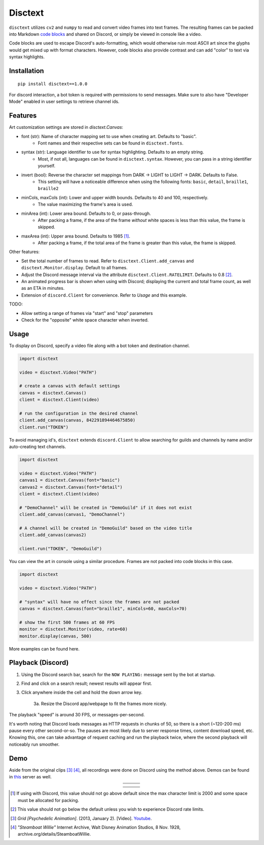 .. raw:: html

    <p align="center">
        <a href="#readme">
            <img alt="Grid-Header" src="https://github.com/akbar-amin/resources/blob/master/grid-header.gif">
        </a>
    </p>
    <p align="center">
        <a href="https://pypi.python.org/pypi/disctext"><img alt="Pypi version" src="https://img.shields.io/pypi/v/disctext.svg"></a>
        <a href="https://github.com/akbar-amin/disctext/blob/main/LICENSE"><img alt="License" src="https://img.shields.io/badge/license-MIT-blue"></a>
    </p>
  
********
Disctext
********

``disctext`` utilizes ``cv2`` and ``numpy`` to read and convert video frames into text frames. The resulting frames can be packed into Markdown `code blocks <https://gist.github.com/matthewzring/9f7bbfd102003963f9be7dbcf7d40e51#code-blocks>`_ and shared on Discord, or simply be viewed in console like a video.

Code blocks are used to escape Discord's auto-formatting, which would otherwise ruin most ASCII art since the glyphs would get mixed up with format characters.
However, code blocks also provide contrast and can add "color" to text via syntax highlights.

.. end-intro

Installation
------------

::

    pip install disctext==1.0.0

For discord interaction, a bot token is required with permissions to send messages. 
Make sure to also have "Developer Mode" enabled in user settings to retrieve channel ids.


Features
--------------

Art customization settings are stored in `disctext.Canvas`:


- font (str): Name of character mapping set to use when creating art. Defaults to "basic".
    - Font names and their respective sets can be found in ``disctext.fonts``.
- syntax (str): Language identifier to use for syntax highlighting. Defaults to an empty string.
    - Most, if not all, languages can be found in ``disctext.syntax``. However, you can pass in a string identifier yourself.
- invert (bool): Reverse the character set mappings from DARK -> LIGHT to LIGHT -> DARK. Defaults to False.
    - This setting will have a noticeable difference when using the following fonts: ``basic``, ``detail``, ``braille1``, ``braille2``
- minCols, maxCols (int): Lower and upper width bounds. Defaults to 40 and 100, respectively.
    - The value maximizing the frame's area is used.  
- minArea (int): Lower area bound. Defaults to 0, or pass-through.
    - After packing a frame, if the area of the frame *without* white spaces is less than this value, the frame is skipped.
- maxArea (int): Upper area bound. Defaults to 1985 [#]_.
    - After packing a frame, if the total area of the frame is greater than this value, the frame is skipped.


Other features:

- Set the total number of frames to read. Refer to ``disctext.Client.add_canvas`` and ``disctext.Monitor.display``. Default to all frames.
- Adjust the Discord message interval via the attribute ``disctext.Client.RATELIMIT``. Defaults to 0.8 [#]_.
- An animated progress bar is shown when using with Discord; displaying the current and total frame count, as well as an ETA in minutes.
- Extension of ``discord.Client`` for convenience. Refer to `Usage` and this example.

TODO:

- Allow setting a range of frames via "start" and "stop" parameters
- Check for the "opposite" white space character when inverted.

Usage
-----

To display on Discord, specify a video file along with a bot token and destination channel.

.. code-block:: python

    import disctext

    video = disctext.Video("PATH")

    # create a canvas with default settings
    canvas = disctext.Canvas()
    client = disctext.Client(video)

    # run the configuration in the desired channel
    client.add_canvas(canvas, 842291894464675850)
    client.run("TOKEN")


To avoid managing id's, ``disctext`` extends ``discord.Client`` to allow searching for guilds and channels by name and/or auto-creating text channels.

.. code-block:: python

    import disctext

    video = disctext.Video("PATH")
    canvas1 = disctext.Canvas(font="basic")
    canvas2 = disctext.Canvas(font="detail")
    client = disctext.Client(video)

    # "DemoChannel" will be created in "DemoGuild" if it does not exist
    client.add_canvas(canvas1, "DemoChannel")

    # A channel will be created in "DemoGuild" based on the video title 
    client.add_canvas(canvas2)
    
    client.run("TOKEN", "DemoGuild")


You can view the art in console using a similar procedure. Frames are not packed into code blocks in this case.

.. code-block:: python

    import disctext

    video = disctext.Video("PATH")

    # "syntax" will have no effect since the frames are not packed
    canvas = disctext.Canvas(font="braille1", minCols=60, maxCols=70)

    # show the first 500 frames at 60 FPS
    monitor = disctext.Monitor(video, rate=60)
    monitor.display(canvas, 500)

    
More examples can be found here.

Playback (Discord) 
------------------

1. Using the Discord search bar, search for the ``NOW PLAYING:`` message sent by the bot at startup.
2. Find and click on a search result; newest results will appear first.
3. Click anywhere inside the cell and hold the down arrow key.

    3a. Resize the Discord app/webpage to fit the frames more nicely.

The playback "speed" is around 30 FPS, or messages-per-second. 

It's worth noting that Discord loads messages as HTTP requests in chunks of 50, so there is a short (~120-200 ms) pause every other second-or-so. 
The pauses are most likely due to server response times, content download speed, etc. 
Knowing this, one can take advantage of request caching and run the playback twice, where the second playback will noticeably run smoother.


Demo
----

Aside from the original clips [#]_ [#]_, all recordings were done on Discord using the method above. Demos can be found in `this <https://discord.gg/jhvBB3n5Pc>`_ server as well. 


.. raw:: html

    <p align="center">
        <a href="#demo">
            <img alt="Grid-Demo" src="https://github.com/akbar-amin/resources/blob/master/grid.gif">
        </a>
    </p>
    
    
.. |grid1| image:: https://github.com/akbar-amin/resources/blob/master/grid-1.gif
.. |grid2| image:: https://github.com/akbar-amin/resources/blob/master/grid-2.gif
.. |grid3| image:: https://github.com/akbar-amin/resources/blob/master/grid-3.gif
.. |grid4| image:: https://github.com/akbar-amin/resources/blob/master/grid-4.gif
.. |grid5| image:: https://github.com/akbar-amin/resources/blob/master/grid-5.gif
.. |grid6| image:: https://github.com/akbar-amin/resources/blob/master/grid-6.gif
.. |grid7| image:: https://github.com/akbar-amin/resources/blob/master/grid-7.gif
.. |grid8| image:: https://github.com/akbar-amin/resources/blob/master/grid-8.gif
.. |grid9| image:: https://github.com/akbar-amin/resources/blob/master/grid-9.gif
.. |steamboat1| image:: https://github.com/akbar-amin/resources/blob/master/steamboat-1.gif
.. |steamboat2| image:: https://github.com/akbar-amin/resources/blob/master/steamboat-2.gif
.. |steamboat3| image:: https://github.com/akbar-amin/resources/blob/master/steamboat-3.gif
.. |steamboat4| image:: https://github.com/akbar-amin/resources/blob/master/steamboat-4.gif
.. |steamboat5| image:: https://github.com/akbar-amin/resources/blob/master/steamboat-5.gif
.. |steamboat6| image:: https://github.com/akbar-amin/resources/blob/master/steamboat-6.gif
.. |steamboat7| image:: https://github.com/akbar-amin/resources/blob/master/steamboat-7.gif
.. |steamboat8| image:: https://github.com/akbar-amin/resources/blob/master/steamboat-8.gif
.. |steamboat9| image:: https://github.com/akbar-amin/resources/blob/master/steamboat-9.gif
    

.. table::
    :align: center 
    :widths: grid

    
    +-----------------------------------------+-----------------------------------------+-----------------------------------------+
    | |grid1|                                 | |grid2|                                 | |grid3|                                 |
    |                                         |                                         |                                         |
    |                                         |                                         |                                         |
    |                                         |                                         |                                         |
    |                                         |                                         |                                         |
    +-----------------------------------------+-----------------------------------------+-----------------------------------------+
    | |grid4|                                 | |grid5|                                 | |grid6|                                 |
    |                                         |                                         |                                         |
    |                                         |                                         |                                         |
    |                                         |                                         |                                         |
    |                                         |                                         |                                         |
    +-----------------------------------------+-----------------------------------------+-----------------------------------------+
    | |grid7|                                 | |grid8|                                 | |grid9|                                 |
    |                                         |                                         |                                         |
    |                                         |                                         |                                         |
    |                                         |                                         |                                         |
    |                                         |                                         |                                         |
    +-----------------------------------------+-----------------------------------------+-----------------------------------------+


.. raw:: html

    <p align="center">
        <a href="#demo">
            <img alt="Steamboat-Demo" src="https://github.com/akbar-amin/resources/blob/master/steamboat.gif">
        </a>
    </p>





.. table::
    :align: center 
    :widths: grid

    +-----------------------------------------+-----------------------------------------+-----------------------------------------+
    | |steamboat1|                            | |steamboat2|                            | |steamboat3|                            |
    |                                         |                                         |                                         |
    |                                         |                                         |                                         |
    |                                         |                                         |                                         |
    |                                         |                                         |                                         |
    +-----------------------------------------+-----------------------------------------+-----------------------------------------+
    | |steamboat4|                            | |steamboat5|                            | |steamboat6|                            |
    |                                         |                                         |                                         |
    |                                         |                                         |                                         |
    |                                         |                                         |                                         |
    |                                         |                                         |                                         |
    +-----------------------------------------+-----------------------------------------+-----------------------------------------+
    | |steamboat7|                            | |steamboat8|                            | |steamboat9|                            |
    |                                         |                                         |                                         |
    |                                         |                                         |                                         |
    |                                         |                                         |                                         |
    |                                         |                                         |                                         |
    +-----------------------------------------+-----------------------------------------+-----------------------------------------+



.. [#] If using with Discord, this value should not go above default since the max character limit is 2000 and some space must be allocated for packing.

.. [#] This value should not go below the default unless you wish to experience Discord rate limits. 

.. [#] *Grid [Psychedelic Animation]*. (2013, January 2). [Video]. `Youtube <https://www.youtube.com/watch?v=OWa5rzEOumQ>`_.

.. [#] *"Steamboat Willie"* Internet Archive, Walt Disney Animation Studios, 8 Nov. 1928, archive.org/details/SteamboatWillie. 
